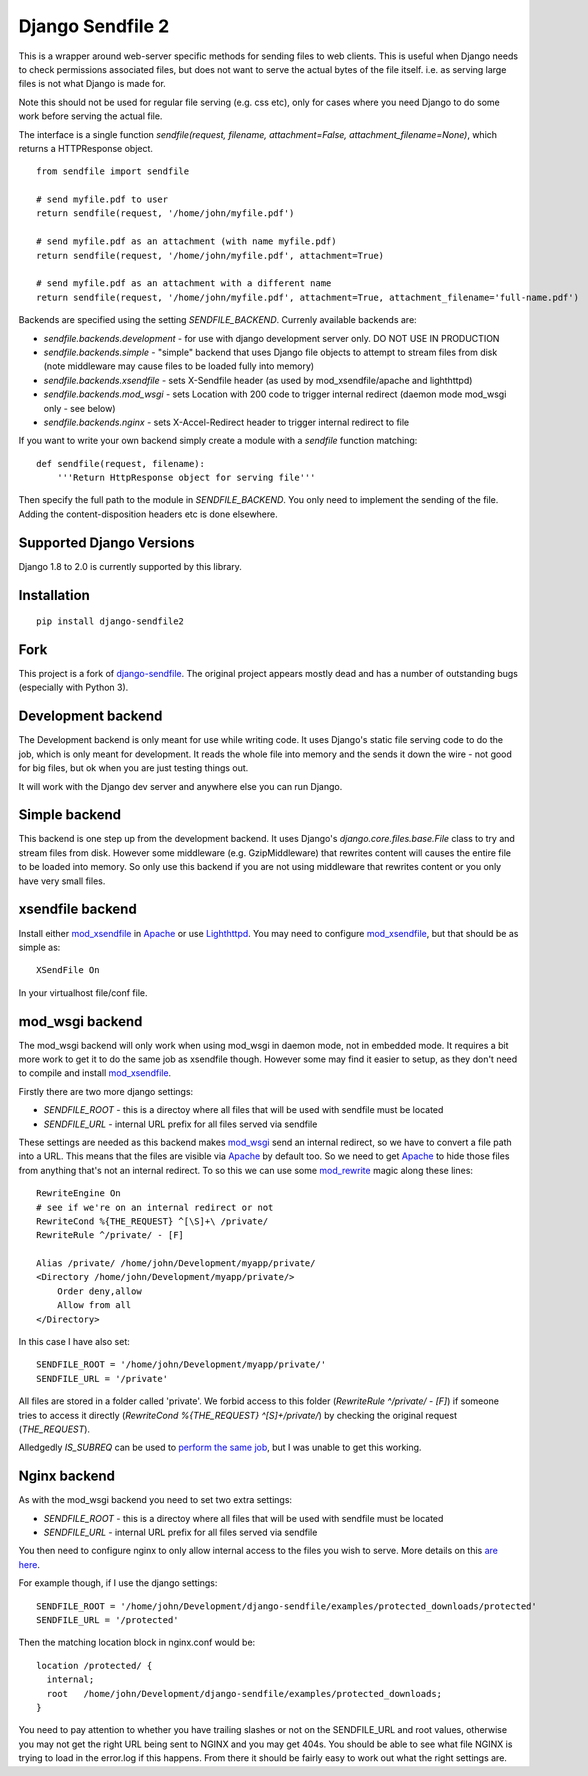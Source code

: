 =================
Django Sendfile 2
=================

.. image:: https://travis-ci.org/moggers87/django-sendfile2.svg?branch=master
   :target: https://travis-ci.org/moggers87/django-sendfile2

This is a wrapper around web-server specific methods for sending files to web
clients.  This is useful when Django needs to check permissions associated
files, but does not want to serve the actual bytes of the file itself.  i.e. as
serving large files is not what Django is made for.

Note this should not be used for regular file serving (e.g. css etc), only for
cases where you need Django to do some work before serving the actual file.

The interface is a single function `sendfile(request, filename,
attachment=False, attachment_filename=None)`, which returns a HTTPResponse
object.

::

    from sendfile import sendfile
    
    # send myfile.pdf to user
    return sendfile(request, '/home/john/myfile.pdf')

    # send myfile.pdf as an attachment (with name myfile.pdf)
    return sendfile(request, '/home/john/myfile.pdf', attachment=True)
    
    # send myfile.pdf as an attachment with a different name
    return sendfile(request, '/home/john/myfile.pdf', attachment=True, attachment_filename='full-name.pdf')



Backends are specified using the setting `SENDFILE_BACKEND`.  Currenly
available backends are:

* `sendfile.backends.development` - for use with django development server
  only. DO NOT USE IN PRODUCTION
* `sendfile.backends.simple` - "simple" backend that uses Django file objects
  to attempt to stream files from disk (note middleware may cause files to be
  loaded fully into memory)
* `sendfile.backends.xsendfile` - sets X-Sendfile header (as used by
  mod_xsendfile/apache and lighthttpd)
* `sendfile.backends.mod_wsgi` - sets Location with 200 code to trigger
  internal redirect (daemon mode mod_wsgi only - see below)
* `sendfile.backends.nginx` - sets X-Accel-Redirect header to trigger internal
  redirect to file

If you want to write your own backend simply create a module with a `sendfile`
function matching:

::

   def sendfile(request, filename):
       '''Return HttpResponse object for serving file'''


Then specify the full path to the module in `SENDFILE_BACKEND`.  You only need
to implement the sending of the file.  Adding the content-disposition headers
etc is done elsewhere.

Supported Django Versions
=========================

Django 1.8 to 2.0 is currently supported by this library.

Installation
============

::

   pip install django-sendfile2

Fork
====

This project is a fork of `django-sendfile
<https://github.com/johnsensible/django-sendfile>`_. The original project
appears mostly dead and has a number of outstanding bugs (especially with
Python 3).

Development backend
===================

The Development backend is only meant for use while writing code.  It uses
Django's static file serving code to do the job, which is only meant for
development.  It reads the whole file into memory and the sends it down the
wire - not good for big files, but ok when you are just testing things out.

It will work with the Django dev server and anywhere else you can run Django.

Simple backend
==============

This backend is one step up from the development backend.  It uses Django's
`django.core.files.base.File` class to try and stream files from disk.  However
some middleware (e.g. GzipMiddleware) that rewrites content will causes the
entire file to be loaded into memory.  So only use this backend if you are not
using middleware that rewrites content or you only have very small files.


xsendfile backend
=================

Install either mod_xsendfile_ in Apache_ or use Lighthttpd_.  You may need to
configure mod_xsendfile_, but that should be as simple as:

::

    XSendFile On

In your virtualhost file/conf file.


mod_wsgi backend
================

The mod_wsgi backend will only work when using mod_wsgi in daemon mode, not in
embedded mode.  It requires a bit more work to get it to do the same job as
xsendfile though.  However some may find it easier to setup, as they don't need
to compile and install mod_xsendfile_.

Firstly there are two more django settings:

* `SENDFILE_ROOT` - this is a directoy where all files that will be used with
  sendfile must be located
* `SENDFILE_URL` - internal URL prefix for all files served via sendfile

These settings are needed as this backend makes mod_wsgi_ send an internal
redirect, so we have to convert a file path into a URL.  This means that the
files are visible via Apache_ by default too.  So we need to get Apache_ to
hide those files from anything that's not an internal redirect.  To so this we
can use some mod_rewrite_ magic along these lines:

::

    RewriteEngine On
    # see if we're on an internal redirect or not
    RewriteCond %{THE_REQUEST} ^[\S]+\ /private/
    RewriteRule ^/private/ - [F]

    Alias /private/ /home/john/Development/myapp/private/
    <Directory /home/john/Development/myapp/private/>
        Order deny,allow
        Allow from all
    </Directory>


In this case I have also set:

::

    SENDFILE_ROOT = '/home/john/Development/myapp/private/'
    SENDFILE_URL = '/private'


All files are stored in a folder called 'private'.  We forbid access to this
folder (`RewriteRule ^/private/ - [F]`) if someone tries to access it directly
(`RewriteCond %{THE_REQUEST} ^[\S]+\ /private/`) by checking the original
request (`THE_REQUEST`).

Alledgedly `IS_SUBREQ` can be used to `perform the same job
<http://www.mail-archive.com/django-users@googlegroups.com/msg96718.html>`_,
but I was unable to get this working.


Nginx backend
=============

As with the mod_wsgi backend you need to set two extra settings:

* `SENDFILE_ROOT` - this is a directoy where all files that will be used with
  sendfile must be located
* `SENDFILE_URL` - internal URL prefix for all files served via sendfile

You then need to configure nginx to only allow internal access to the files you
wish to serve.  More details on this `are here
<https://www.nginx.com/resources/wiki/start/topics/examples/xsendfile/>`_.

For example though, if I use the django settings:

::

    SENDFILE_ROOT = '/home/john/Development/django-sendfile/examples/protected_downloads/protected'
    SENDFILE_URL = '/protected'

Then the matching location block in nginx.conf would be:

::

    location /protected/ {
      internal;
      root   /home/john/Development/django-sendfile/examples/protected_downloads;
    }

You need to pay attention to whether you have trailing slashes or not on the
SENDFILE_URL and root values, otherwise you may not get the right URL being
sent to NGINX and you may get 404s.  You should be able to see what file NGINX
is trying to load in the error.log if this happens.  From there it should be
fairly easy to work out what the right settings are.

.. _mod_xsendfile: https://tn123.org/mod_xsendfile/
.. _Apache: http://httpd.apache.org/
.. _Lighthttpd: http://www.lighttpd.net/
.. _mod_wsgi: http://www.modwsgi.org/
.. _mod_rewrite: http://httpd.apache.org/docs/current/mod/mod_rewrite.html

